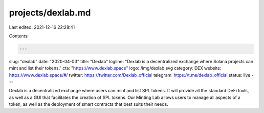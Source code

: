 projects/dexlab.md
==================

Last edited: 2021-12-16 22:28:41

Contents:

.. code-block:: md

    ---
slug: "dexlab"
date: "2020-04-03"
title: "Dexlab"
logline: "Dexlab is a decentralized exchange where Solana projects can mint and list their tokens."
cta: "https://www.dexlab.space"
logo: /img/dexlab.svg
category: DEX
website: https://www.dexlab.space/#/
twitter: https://twitter.com/Dexlab_official
telegram: https://t.me/dexlab_official
status: live
---

Dexlab is a decentralized exchange where users can mint and list SPL tokens. It will provide all the standard DeFi tools, as well as a GUI that facilitates the creation of SPL tokens. Our Minting Lab allows users to manage all aspects of a token, as well as the deployment of smart contracts that best suits their needs.


